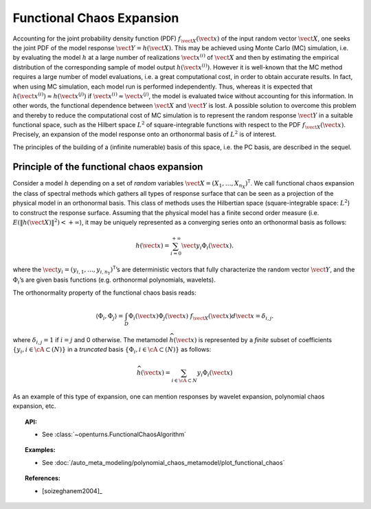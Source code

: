 .. _functional_chaos:

Functional Chaos Expansion
--------------------------

Accounting for the joint probability density function (PDF)
:math:`f_{\vect{X}}(\vect{x})` of the input random vector
:math:`\vect{X}`, one seeks the joint PDF of the model response
:math:`\vect{Y} = h(\vect{X})`. This may be achieved using
Monte Carlo (MC) simulation, i.e. by evaluating the model :math:`h`
at a large number of realizations :math:`\vect{x}^{(i)}` of
:math:`\vect{X}` and then by estimating the empirical
distribution of the corresponding sample of model output
:math:`h(\vect{x}^{(i)})`. However it is well-known that the MC
method requires a large number of model evaluations, i.e. a great
computational cost, in order to obtain accurate results.
In fact, when using MC simulation, each model run is performed
independently. Thus, whereas it is expected that
:math:`h(\vect{x}^{(i)}) \approx h(\vect{x}^{(j)})` if
:math:`\vect{x}^{(i)} \approx \vect{x}^{(j)}`, the model is
evaluated twice without accounting for this information. In other
words, the functional dependence between :math:`\vect{X}` and
:math:`\vect{Y}` is lost.
A possible solution to overcome this problem and thereby to reduce the
computational cost of MC simulation is to represent the random
response :math:`\vect{Y}` in a suitable functional space, such as
the Hilbert space :math:`L^2` of square-integrable functions with
respect to the PDF :math:`f_{\vect{X}}(\vect{x})`.
Precisely, an expansion of the model response onto an orthonormal
basis of :math:`L^2` is of interest.

The principles of the building of a (infinite numerable) basis of this
space, i.e. the PC basis, are described in the sequel.

Principle of the functional chaos expansion
~~~~~~~~~~~~~~~~~~~~~~~~~~~~~~~~~~~~~~~~~~~

Consider a model :math:`h` depending on a set of *random* variables
:math:`\vect{X} = (X_1,\dots,X_{n_X})^{\textsf{T}}`. We call
functional chaos expansion the class of spectral methods which gathers
all types of response surface that can be seen as a projection of the
physical model in an orthonormal basis. This class of methods uses the
Hilbertian space (square-integrable space: :math:`L^2`) to construct
the response surface.
Assuming that the physical model has a finite second order measure
(i.e. :math:`E\left( \|h(\vect{X})\|^2\right)< + \infty`), it may
be uniquely represented as a converging series onto an orthonormal
basis as follows:

  .. math::

      h(\vect{x})= \sum_{i=0}^{+\infty}  \vect{y}_{i}\Phi_{i}(\vect{x}).

where the
:math:`\vect{y}_{i} = (y_{i,1},\dots,y_{i,n_Y})^{\textsf{T}}`\ ’s
are deterministic vectors that fully characterize the random vector
:math:`\vect{Y}`, and the :math:`\Phi_{i}`\ ’s are given basis
functions (e.g. orthonormal polynomials, wavelets).

The orthonormality property of the functional chaos basis reads:

  .. math::

     \langle \Phi_{i},\Phi_{j}\rangle = \int_{D}\Phi_{i}(\vect{x}) \Phi_{j}(\vect{x})~f_{\vect{X}}(\vect{x}) d \vect{x} = \delta_{i,j}.

where :math:`\delta_{i,j} =1` if :math:`i=j` and 0 otherwise. The
metamodel :math:`\widehat{h}(\vect{x})` is represented by a
*finite* subset of coefficients
:math:`\{y_{i}, i \in \cA \subset (N)\}` in a *truncated* basis
:math:`\{\Phi_{i}, i \in \cA \subset (N)\}` as follows:

  .. math::

      \widehat{h}(\vect{x})= \sum_{i \in \cA \subset N}  y_{i}\Phi_{i}(\vect{x})

As an example of this type of expansion, one can mention responses by
wavelet expansion, polynomial chaos expansion, etc.


.. topic:: API:

    - See :class:`~openturns.FunctionalChaosAlgorithm`


.. topic:: Examples:

    - See :doc:`/auto_meta_modeling/polynomial_chaos_metamodel/plot_functional_chaos`


.. topic:: References:

    - [soizeghanem2004]_

